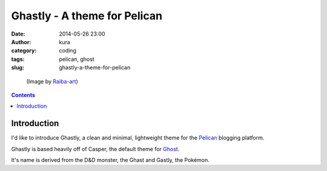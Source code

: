 Ghastly - A theme for Pelican
#############################
:date: 2014-05-26 23:00
:author: kura
:category: coding
:tags: pelican, ghost
:slug: ghastly-a-theme-for-pelican

.. figure:: /images/gastly.png
    :alt: Gastly, the Ghost Pokémon

    (Image by `Raiba-art <http://raiba-art.deviantart.com/art/Gastly-294533100>`__)

.. contents::
    :backlinks: none

Introduction
============

I'd like to introduce Ghastly, a clean and minimal, lightweight theme for the
`Pelican <http://getpelican.com>`__ blogging platform.

Ghastly is based heavily off of Casper, the default theme for
`Ghost <https://ghost.org>`__.


It's name is derived from the D&D monster, the Ghast and Gastly, the
Pokémon.
